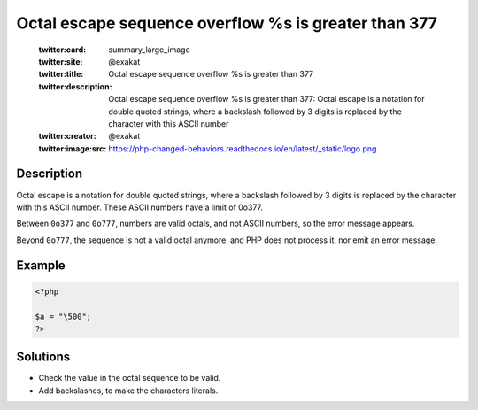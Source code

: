 .. _octal-escape-sequence-overflow-\%s-is-greater-than-\377:

Octal escape sequence overflow \%s is greater than \377
-------------------------------------------------------
 
	.. meta::
		:description:
			Octal escape sequence overflow \%s is greater than \377: Octal escape is a notation for double quoted strings, where a backslash followed by 3 digits is replaced by the character with this ASCII number.

	    :og:image: https://php-changed-behaviors.readthedocs.io/en/latest/_static/logo.png
		:og:type: article
		:og:title: Octal escape sequence overflow \%s is greater than \377
		:og:description: Octal escape is a notation for double quoted strings, where a backslash followed by 3 digits is replaced by the character with this ASCII number
		:og:url: https://php-errors.readthedocs.io/en/latest/messages/octal-escape-sequence-overflow-%5C%5C%25s-is-greater-than-%5C%5C377.html
	    :og:locale: en

	:twitter:card: summary_large_image
	:twitter:site: @exakat
	:twitter:title: Octal escape sequence overflow \%s is greater than \377
	:twitter:description: Octal escape sequence overflow \%s is greater than \377: Octal escape is a notation for double quoted strings, where a backslash followed by 3 digits is replaced by the character with this ASCII number
	:twitter:creator: @exakat
	:twitter:image:src: https://php-changed-behaviors.readthedocs.io/en/latest/_static/logo.png
Description
___________
 
Octal escape is a notation for double quoted strings, where a backslash followed by 3 digits is replaced by the character with this ASCII number. These ASCII numbers have a limit of 0o377. 

Between ``0o377`` and ``0o777``, numbers are valid octals, and not ASCII numbers, so the error message appears. 

Beyond ``0o777``, the sequence is not a valid octal anymore, and PHP does not process it, nor emit an error message.

Example
_______

.. code-block:: php

   <?php
   
   $a = "\500";
   ?>

Solutions
_________

+ Check the value in the octal sequence to be valid.
+ Add backslashes, to make the characters literals.
